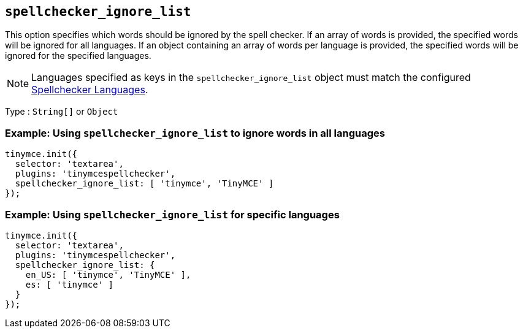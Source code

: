 [[spellchecker_ignore_list]]
== `+spellchecker_ignore_list+`

This option specifies which words should be ignored by the spell checker. If an array of words is provided, the specified words will be ignored for all languages. If an object containing an array of words per language is provided, the specified words will be ignored for the specified languages.

NOTE: Languages specified as keys in the `+spellchecker_ignore_list+` object must match the configured xref:introduction-to-tiny-spellchecker.adoc#spellchecker_languages[Spellchecker Languages].

Type : `+String[]+` or `+Object+`

=== Example: Using `+spellchecker_ignore_list+` to ignore words in all languages

[source,js]
----
tinymce.init({
  selector: 'textarea',
  plugins: 'tinymcespellchecker',
  spellchecker_ignore_list: [ 'tinymce', 'TinyMCE' ]
});
----

=== Example: Using `+spellchecker_ignore_list+` for specific languages

[source,js]
----
tinymce.init({
  selector: 'textarea',
  plugins: 'tinymcespellchecker',
  spellchecker_ignore_list: {
    en_US: [ 'tinymce', 'TinyMCE' ],
    es: [ 'tinymce' ]
  }
});
----
